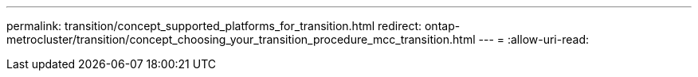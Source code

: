 ---
permalink: transition/concept_supported_platforms_for_transition.html 
redirect: ontap-metrocluster/transition/concept_choosing_your_transition_procedure_mcc_transition.html 
---
= 
:allow-uri-read: 



